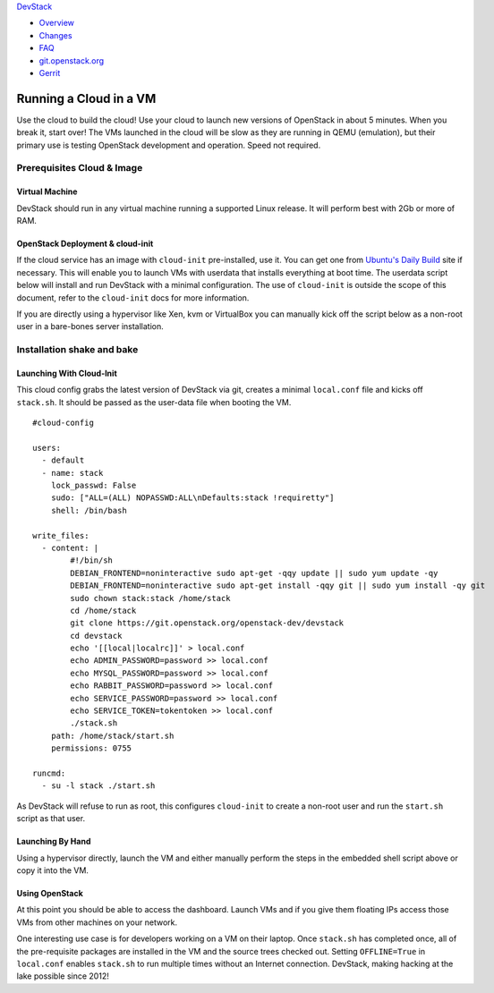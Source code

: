 `DevStack </>`__

-  `Overview <../overview.html>`__
-  `Changes <../changes.html>`__
-  `FAQ <../faq.html>`__
-  `git.openstack.org <https://git.openstack.org/cgit/openstack-dev/devstack>`__
-  `Gerrit <https://review.openstack.org/#/q/status:open+project:openstack-dev/devstack,n,z>`__

Running a Cloud in a VM
=======================

Use the cloud to build the cloud! Use your cloud to launch new versions
of OpenStack in about 5 minutes. When you break it, start over! The VMs
launched in the cloud will be slow as they are running in QEMU
(emulation), but their primary use is testing OpenStack development and
operation. Speed not required.

Prerequisites Cloud & Image
---------------------------

Virtual Machine
~~~~~~~~~~~~~~~

DevStack should run in any virtual machine running a supported Linux
release. It will perform best with 2Gb or more of RAM.

OpenStack Deployment & cloud-init
~~~~~~~~~~~~~~~~~~~~~~~~~~~~~~~~~

If the cloud service has an image with ``cloud-init`` pre-installed, use
it. You can get one from `Ubuntu's Daily
Build <http://uec-images.ubuntu.com>`__ site if necessary. This will
enable you to launch VMs with userdata that installs everything at boot
time. The userdata script below will install and run DevStack with a
minimal configuration. The use of ``cloud-init`` is outside the scope of
this document, refer to the ``cloud-init`` docs for more information.

If you are directly using a hypervisor like Xen, kvm or VirtualBox you
can manually kick off the script below as a non-root user in a
bare-bones server installation.

Installation shake and bake
---------------------------

Launching With Cloud-Init
~~~~~~~~~~~~~~~~~~~~~~~~~

This cloud config grabs the latest version of DevStack via git, creates
a minimal ``local.conf`` file and kicks off ``stack.sh``. It should be
passed as the user-data file when booting the VM.

::

    #cloud-config

    users:
      - default
      - name: stack
        lock_passwd: False
        sudo: ["ALL=(ALL) NOPASSWD:ALL\nDefaults:stack !requiretty"]
        shell: /bin/bash

    write_files:
      - content: |
            #!/bin/sh
            DEBIAN_FRONTEND=noninteractive sudo apt-get -qqy update || sudo yum update -qy
            DEBIAN_FRONTEND=noninteractive sudo apt-get install -qqy git || sudo yum install -qy git
            sudo chown stack:stack /home/stack
            cd /home/stack
            git clone https://git.openstack.org/openstack-dev/devstack
            cd devstack
            echo '[[local|localrc]]' > local.conf
            echo ADMIN_PASSWORD=password >> local.conf
            echo MYSQL_PASSWORD=password >> local.conf
            echo RABBIT_PASSWORD=password >> local.conf
            echo SERVICE_PASSWORD=password >> local.conf
            echo SERVICE_TOKEN=tokentoken >> local.conf
            ./stack.sh
        path: /home/stack/start.sh
        permissions: 0755

    runcmd:
      - su -l stack ./start.sh

As DevStack will refuse to run as root, this configures ``cloud-init``
to create a non-root user and run the ``start.sh`` script as that user.

Launching By Hand
~~~~~~~~~~~~~~~~~

Using a hypervisor directly, launch the VM and either manually perform
the steps in the embedded shell script above or copy it into the VM.

Using OpenStack
~~~~~~~~~~~~~~~

At this point you should be able to access the dashboard. Launch VMs and
if you give them floating IPs access those VMs from other machines on
your network.

One interesting use case is for developers working on a VM on their
laptop. Once ``stack.sh`` has completed once, all of the pre-requisite
packages are installed in the VM and the source trees checked out.
Setting ``OFFLINE=True`` in ``local.conf`` enables ``stack.sh`` to run
multiple times without an Internet connection. DevStack, making hacking
at the lake possible since 2012!
